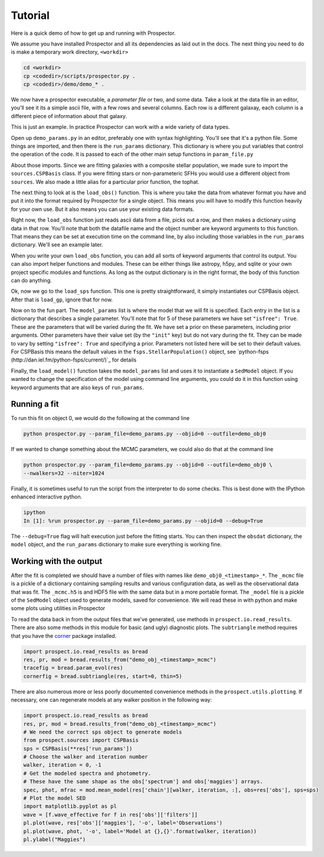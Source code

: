 Tutorial
============

Here is a quick demo of how to get up and running with |Codename|.

We assume you have installed |Codename| and all its dependencies as laid out in the docs.
The next thing you need to do is make a temporary work directory, ``<workdir>``

.. code-block:: shell
		
		cd <workdir>
		cp <codedir>/scripts/prospector.py .
		cp <codedir>/demo/demo_* .

We now have a prospector executable, a *parameter file*  or two, and some data.
Take a look at the data file in an editor, you'll see it its a simple ascii file, with a few rows and several columns.
Each row is a different galaxay, each column is a different piece of information about that galaxy.

This is just an example.
In practice |Codename| can work with a wide variety of data types.

Open up ``demo_params.py`` in an editor, preferably one with syntax highlighting.
You'll see that it's a python file.
Some things are imported, and then there is the ``run_params`` dictionary.
This dictionary is where you put variables that control the operation of the code.
It is passed to each of the other main setup functions in ``param_file.py``

About those imports.
Since we are fitting galaxies with a composite stellar population,
we made sure to import the ``sources.CSPBasis`` class.
If you were fitting stars or non-parameteric SFHs you would use a different object from ``sources``.
We also made a little alias for a particular prior function, the tophat.

The next thing to look at is the ``load_obs()`` function.
This is where you take the data from whatever format you have and
put it into the format required by |Codename| for a single object.
This means you will have to modify this function heavily for your own use.
But it also means you can use your existing data formats.

Right now, the ``load_obs`` function just reads ascii data from a file,
picks out a row, and then makes a dictionary using data in that row.
You'll note that both the datafile name and the object number are keyword arguments to this function.
That means they can be set at execution time on the command line,
by also including those variables in the ``run_params`` dictionary.
We'll see an example later.

When you write your own ``load_obs`` function, you can add all sorts of keyword arguments that control its output.
You can also import helper functions and modules.
These can be either things like astropy, h5py, and sqlite or your own project specific modules and functions.
As long as the output dictionary is in the right format, the body of this function can do anything.

Ok, now we go to the ``load_sps`` function.
This one is pretty straightforward, it simply instantiates our CSPBasis object.
After that is ``load_gp``, ignore that for now.

Now on to the fun part.
The ``model_params`` list is where the model that we will fit is specified.
Each entry in the list is a dictionary that describes a single parameter.
You'll note that for 5 of these parameters we have set ``"isfree": True``.
These are the parameters that will be varied during the fit.
We have set a prior on these parameters, including prior arguments.
Other parameters have their value set (by the ``"init"`` key) but do not vary during the fit.
They can be made to vary by setting ``"isfree": True`` and specifying a prior.
Parameters not listed here will be set to their default values.
For CSPBasis this means the default values in the ``fsps.StellarPopulation()`` object,
see `python-fsps (http://dan.iel.fm/python-fsps/current/)`_ for details

Finally, the ``load_model()`` function takes the ``model_params`` list and
uses it to instantiate a ``SedModel`` object.
If you wanted to change the specification of the model using command line arguments,
you could do it in this function using keyword arguments that are also keys of ``run_params``.

Running a fit
----------------------

To run this fit on object 0, we would do the following at the command line

.. code-block:: shell
		
		python prospector.py --param_file=demo_params.py --objid=0 --outfile=demo_obj0

If we wanted to change something about the MCMC parameters, we could also do that at the command line

.. code-block:: shell
		
		python prospector.py --param_file=demo_params.py --objid=0 --outfile=demo_obj0 \
		--nwalkers=32 --niter=1024

Finally, it is sometimes useful to run the script from the interpreter to do some checks.
This is best done with the IPython enhanced interactive python.

.. code-block:: shell
		
		ipython
		In [1]: %run prospector.py --param_file=demo_params.py --objid=0 --debug=True

The ``--debug=True`` flag will halt execution just before the fitting starts.
You can then inspect the ``obsdat`` dictionary, the ``model`` object,
and the ``run_params`` dictionary to make sure everything is working fine.

Working with the output
--------------------------------
After the fit is completed we should have a number of files with names like
``demo_obj0_<timestamp>_*``.  The ``_mcmc`` file is a pickle of a dictionary
containing sampling results and various configuration data, as well as the observational data that was fit.
The  ``_mcmc.h5`` is and HDF5 file with the same
data but in a more portable format.  The ``_model`` file is a pickle of the
``SedModel`` object used to generate models, saved for convenience.
We will read these in with python and make some plots using utilities in |Codename|

To read the data back in from the output files that we've generated, use
methods in ``prospect.io.read_results``.  There are also some methods in this
module for basic (and ugly) diagnostic plots. The ``subtriangle`` method requires that you have the `corner
<http://corner.readthedocs.io/en/latest/>`_ package installed.

.. code-block:: python
		
		import prospect.io.read_results as bread
		res, pr, mod = bread.results_from("demo_obj_<timestamp>_mcmc")
		tracefig = bread.param_evol(res)
		cornerfig = bread.subtriangle(res, start=0, thin=5)

There are also numerous more or less poorly documented convenience methods in
the ``prospect.utils.plotting``.  If necessary, one can regenerate models at any walker
position in the following way:

.. code-block:: python
		
		import prospect.io.read_results as bread
		res, pr, mod = bread.results_from("demo_obj_<timestamp>_mcmc")
		# We need the correct sps object to generate models
		from prospect.sources import CSPBasis
		sps = CSPBasis(**res['run_params'])
		# Choose the walker and iteration number
		walker, iteration = 0, -1
		# Get the modeled spectra and photometry.
		# These have the same shape as the obs['spectrum'] and obs['maggies'] arrays.
		spec, phot, mfrac = mod.mean_model(res['chain'][walker, iteration, :], obs=res['obs'], sps=sps)
		# Plot the model SED
		import matplotlib.pyplot as pl
		wave = [f.wave_effective for f in res['obs']['filters']]
		pl.plot(wave, res['obs']['maggies'], '-o', label='Observations')
		pl.plot(wave, phot, '-o', label='Model at {},{}'.format(walker, iteration))
		pl.ylabel("Maggies")

.. |Codename| replace:: Prospector

